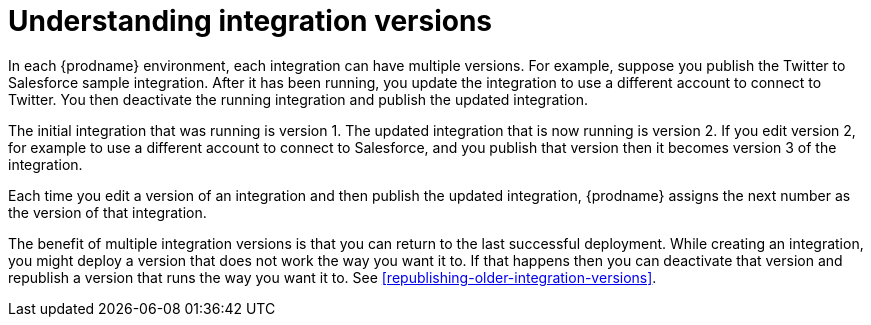 [id='understanding-integration-versions']
= Understanding integration versions

In each {prodname} environment, each integration can have multiple
versions. For example, suppose you publish the
Twitter to Salesforce sample integration. After it has been
running, you update the integration to use a different 
account to connect to Twitter. You then deactivate the running 
integration and publish the updated integration. 

The initial integration that was running 
is version 1. The updated integration that is now running is
version 2. If you edit version 2, for example to
use a different account to connect to Salesforce, and you publish that
version then it becomes version 3 of the integration. 

Each time you edit a version of an integration and then publish the
updated integration, {prodname} assigns the next number as the version of that
integration. 

The benefit of multiple integration versions is that you can return to the
last successful deployment. While creating an integration, you might
deploy a version that does not work the way you want it to. If that 
happens then you can deactivate that version and republish a version
that runs the way you want it to. See 
<<republishing-older-integration-versions>>. 

